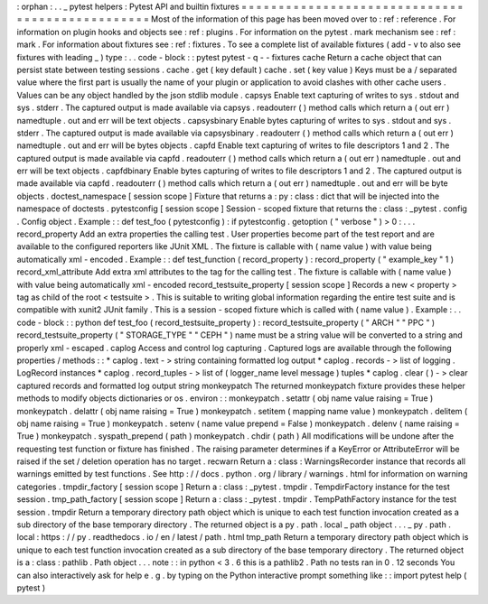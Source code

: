 :
orphan
:
.
.
_
pytest
helpers
:
Pytest
API
and
builtin
fixtures
=
=
=
=
=
=
=
=
=
=
=
=
=
=
=
=
=
=
=
=
=
=
=
=
=
=
=
=
=
=
=
=
=
=
=
=
=
=
=
=
=
=
=
=
=
=
=
=
Most
of
the
information
of
this
page
has
been
moved
over
to
:
ref
:
reference
.
For
information
on
plugin
hooks
and
objects
see
:
ref
:
plugins
.
For
information
on
the
pytest
.
mark
mechanism
see
:
ref
:
mark
.
For
information
about
fixtures
see
:
ref
:
fixtures
.
To
see
a
complete
list
of
available
fixtures
(
add
-
v
to
also
see
fixtures
with
leading
_
)
type
:
.
.
code
-
block
:
:
pytest
pytest
-
q
-
-
fixtures
cache
Return
a
cache
object
that
can
persist
state
between
testing
sessions
.
cache
.
get
(
key
default
)
cache
.
set
(
key
value
)
Keys
must
be
a
/
separated
value
where
the
first
part
is
usually
the
name
of
your
plugin
or
application
to
avoid
clashes
with
other
cache
users
.
Values
can
be
any
object
handled
by
the
json
stdlib
module
.
capsys
Enable
text
capturing
of
writes
to
sys
.
stdout
and
sys
.
stderr
.
The
captured
output
is
made
available
via
capsys
.
readouterr
(
)
method
calls
which
return
a
(
out
err
)
namedtuple
.
out
and
err
will
be
text
objects
.
capsysbinary
Enable
bytes
capturing
of
writes
to
sys
.
stdout
and
sys
.
stderr
.
The
captured
output
is
made
available
via
capsysbinary
.
readouterr
(
)
method
calls
which
return
a
(
out
err
)
namedtuple
.
out
and
err
will
be
bytes
objects
.
capfd
Enable
text
capturing
of
writes
to
file
descriptors
1
and
2
.
The
captured
output
is
made
available
via
capfd
.
readouterr
(
)
method
calls
which
return
a
(
out
err
)
namedtuple
.
out
and
err
will
be
text
objects
.
capfdbinary
Enable
bytes
capturing
of
writes
to
file
descriptors
1
and
2
.
The
captured
output
is
made
available
via
capfd
.
readouterr
(
)
method
calls
which
return
a
(
out
err
)
namedtuple
.
out
and
err
will
be
byte
objects
.
doctest_namespace
[
session
scope
]
Fixture
that
returns
a
:
py
:
class
:
dict
that
will
be
injected
into
the
namespace
of
doctests
.
pytestconfig
[
session
scope
]
Session
-
scoped
fixture
that
returns
the
:
class
:
_pytest
.
config
.
Config
object
.
Example
:
:
def
test_foo
(
pytestconfig
)
:
if
pytestconfig
.
getoption
(
"
verbose
"
)
>
0
:
.
.
.
record_property
Add
an
extra
properties
the
calling
test
.
User
properties
become
part
of
the
test
report
and
are
available
to
the
configured
reporters
like
JUnit
XML
.
The
fixture
is
callable
with
(
name
value
)
with
value
being
automatically
xml
-
encoded
.
Example
:
:
def
test_function
(
record_property
)
:
record_property
(
"
example_key
"
1
)
record_xml_attribute
Add
extra
xml
attributes
to
the
tag
for
the
calling
test
.
The
fixture
is
callable
with
(
name
value
)
with
value
being
automatically
xml
-
encoded
record_testsuite_property
[
session
scope
]
Records
a
new
<
property
>
tag
as
child
of
the
root
<
testsuite
>
.
This
is
suitable
to
writing
global
information
regarding
the
entire
test
suite
and
is
compatible
with
xunit2
JUnit
family
.
This
is
a
session
-
scoped
fixture
which
is
called
with
(
name
value
)
.
Example
:
.
.
code
-
block
:
:
python
def
test_foo
(
record_testsuite_property
)
:
record_testsuite_property
(
"
ARCH
"
"
PPC
"
)
record_testsuite_property
(
"
STORAGE_TYPE
"
"
CEPH
"
)
name
must
be
a
string
value
will
be
converted
to
a
string
and
properly
xml
-
escaped
.
caplog
Access
and
control
log
capturing
.
Captured
logs
are
available
through
the
following
properties
/
methods
:
:
*
caplog
.
text
-
>
string
containing
formatted
log
output
*
caplog
.
records
-
>
list
of
logging
.
LogRecord
instances
*
caplog
.
record_tuples
-
>
list
of
(
logger_name
level
message
)
tuples
*
caplog
.
clear
(
)
-
>
clear
captured
records
and
formatted
log
output
string
monkeypatch
The
returned
monkeypatch
fixture
provides
these
helper
methods
to
modify
objects
dictionaries
or
os
.
environ
:
:
monkeypatch
.
setattr
(
obj
name
value
raising
=
True
)
monkeypatch
.
delattr
(
obj
name
raising
=
True
)
monkeypatch
.
setitem
(
mapping
name
value
)
monkeypatch
.
delitem
(
obj
name
raising
=
True
)
monkeypatch
.
setenv
(
name
value
prepend
=
False
)
monkeypatch
.
delenv
(
name
raising
=
True
)
monkeypatch
.
syspath_prepend
(
path
)
monkeypatch
.
chdir
(
path
)
All
modifications
will
be
undone
after
the
requesting
test
function
or
fixture
has
finished
.
The
raising
parameter
determines
if
a
KeyError
or
AttributeError
will
be
raised
if
the
set
/
deletion
operation
has
no
target
.
recwarn
Return
a
:
class
:
WarningsRecorder
instance
that
records
all
warnings
emitted
by
test
functions
.
See
http
:
/
/
docs
.
python
.
org
/
library
/
warnings
.
html
for
information
on
warning
categories
.
tmpdir_factory
[
session
scope
]
Return
a
:
class
:
_pytest
.
tmpdir
.
TempdirFactory
instance
for
the
test
session
.
tmp_path_factory
[
session
scope
]
Return
a
:
class
:
_pytest
.
tmpdir
.
TempPathFactory
instance
for
the
test
session
.
tmpdir
Return
a
temporary
directory
path
object
which
is
unique
to
each
test
function
invocation
created
as
a
sub
directory
of
the
base
temporary
directory
.
The
returned
object
is
a
py
.
path
.
local
_
path
object
.
.
.
_
py
.
path
.
local
:
https
:
/
/
py
.
readthedocs
.
io
/
en
/
latest
/
path
.
html
tmp_path
Return
a
temporary
directory
path
object
which
is
unique
to
each
test
function
invocation
created
as
a
sub
directory
of
the
base
temporary
directory
.
The
returned
object
is
a
:
class
:
pathlib
.
Path
object
.
.
.
note
:
:
in
python
<
3
.
6
this
is
a
pathlib2
.
Path
no
tests
ran
in
0
.
12
seconds
You
can
also
interactively
ask
for
help
e
.
g
.
by
typing
on
the
Python
interactive
prompt
something
like
:
:
import
pytest
help
(
pytest
)
